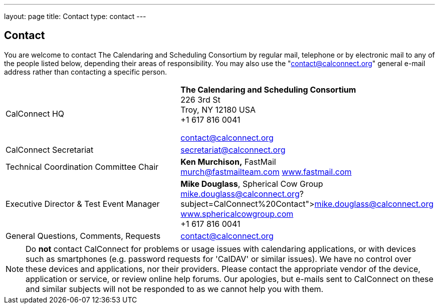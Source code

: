 ---
layout: page
title: Contact
type: contact
---

== Contact

You are welcome to contact The Calendaring and Scheduling Consortium by
regular mail, telephone or by electronic mail to any of the people
listed below, depending their areas of responsibility. You may also use
the "contact@calconnect.org" general e-mail address rather than
contacting a specific person.

[width="100%",cols="50%,50%",]
|===
|CalConnect HQ |

*The Calendaring and Scheduling Consortium* +
226 3rd St +
Troy, NY 12180 USA +
+1 617 816 0041

mailto:contact@calconnect.org[contact@calconnect.org]

|CalConnect Secretariat |mailto:secretariat@calconnect.org[secretariat@calconnect.org]

|Technical Coordination Committee Chair
|
*Ken Murchison,* FastMail +
mailto:murch@fastmailteam.com?subject=From%20CalConnect%20contact%20page[murch@fastmailteam.com]
http://www.fastmail.com[www.fastmail.com]

|Executive Director & Test Event Manager
|
*Mike Douglass*, Spherical Cow Group +
link:mailto:﻿mike.douglass@calconnect.org?subject=CalConnect%20Contact[﻿mike.douglass@calconnect.org]
http://www.sphericalcowgroup.com[www.sphericalcowgroup.com] +
+1 617 816 0041

|General Questions, Comments, Requests
|mailto:contact@calconnect.org?subject=CalConnect%20Web%20Contact[contact@calconnect.org]

|===


NOTE: Do *not* contact CalConnect for problems or usage issues with calendaring
applications, or with devices such as smartphones (e.g. password requests for
'CalDAV' or similar issues). We have no control over these devices and
applications, nor their providers. Please contact the appropriate vendor of the
device, application or service, or review online help forums. Our apologies, but
e-mails sent to CalConnect on these and similar subjects will not be responded
to as we cannot help you with them.
